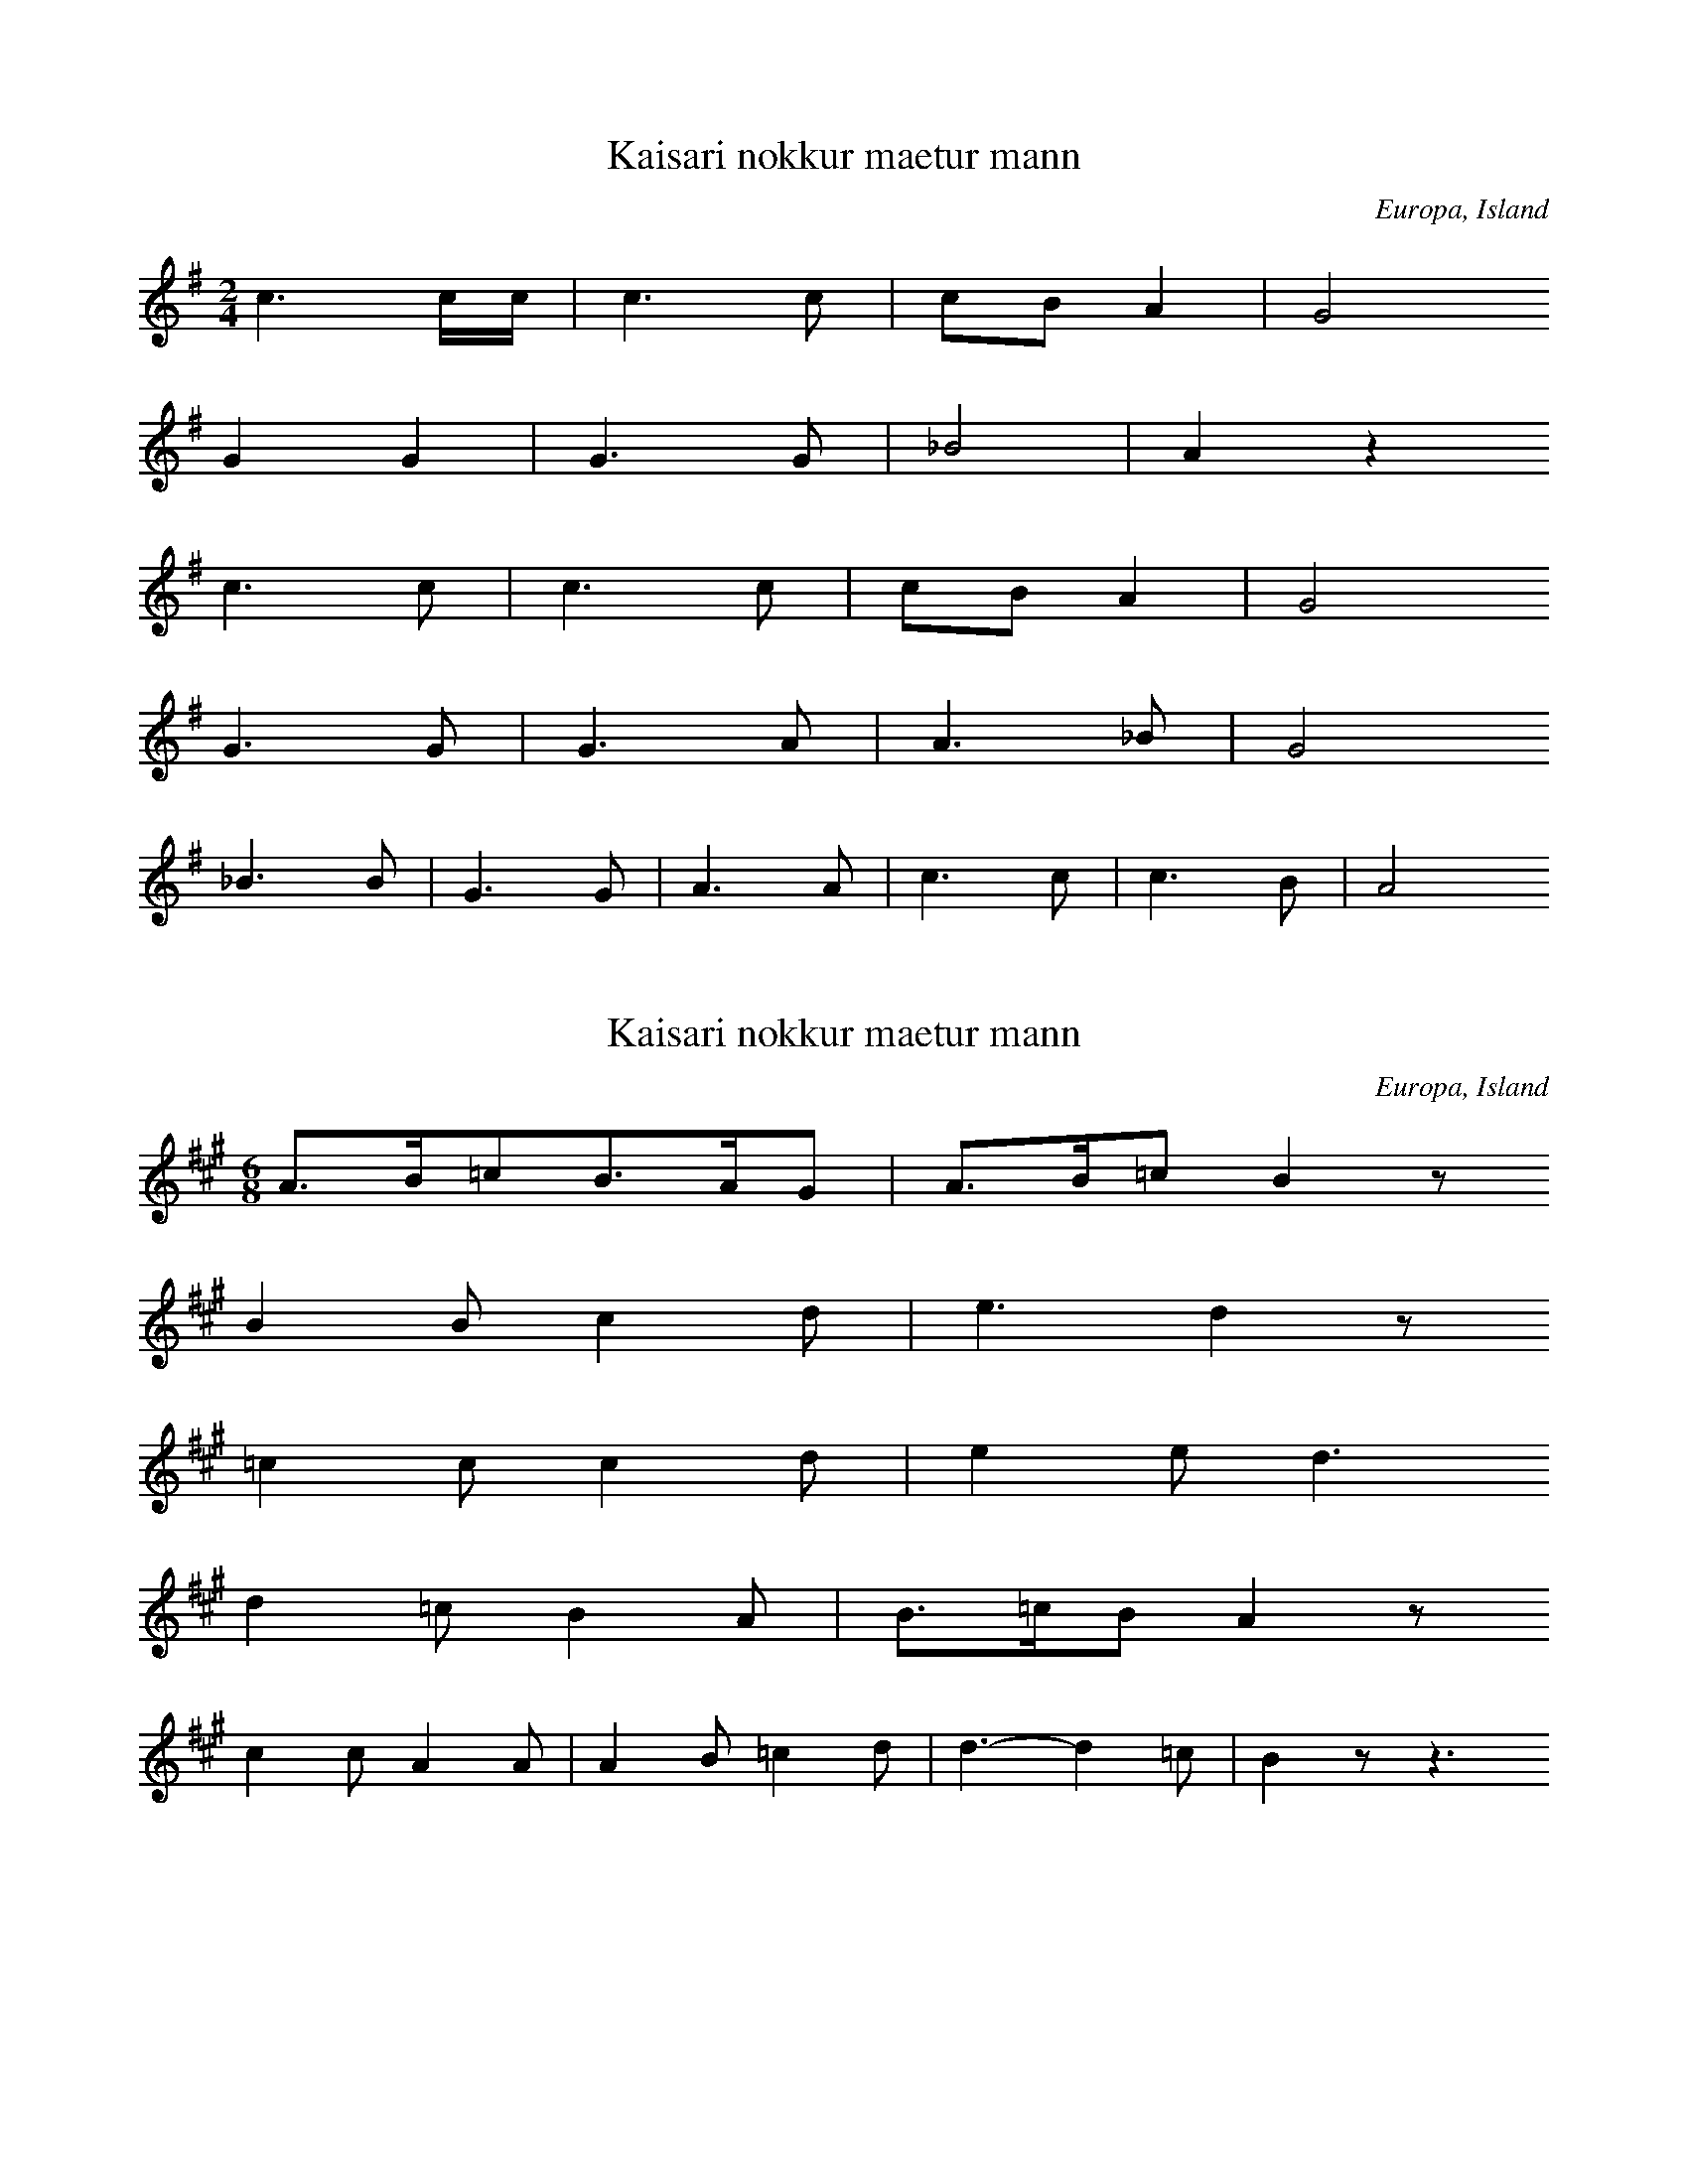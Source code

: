 
X:1
T: Kaisari nokkur maetur mann
N: L0031A
O: Europa, Island
N: Island, bis 1850 im Volksmund erhalten.
R: Lied
M: 2/4
L: 1/16
K: G
c6cc | c6c2 | c2B2A4 | G8
G4G4 | G6G2 | _B8 | A4z4
c6c2 | c6c2 | c2B2A4 | G8
G6G2 | G6A2 | A6_B2 | G8
_B6B2 | G6G2 | A6A2 | c6c2 | c6B2 | A8

X:2
T: Kaisari nokkur maetur mann
N: L0031B
O: Europa, Island
N: Island
R: Lied
M: 6/8
L: 1/16
K: A
A3B=c2B3AG2 | A3B=c2B4z2
B4B2c4d2 | e6d4z2
=c4c2c4d2 | e4e2d6
d4=c2B4A2 | B3=cB2A4z2
c4c2A4A2 | A4B2=c4d2 | d6-d4=c2 | B4z2-z6

X:3
T: Ic sie die morgensterre
N: L0035A
O: Europa, Mitteleuropa, Deutschland
N: Wiener Hs, 15. Jh.
R: Lied
M: 4/4
L: 1/8
K: D
D2 | =F2G2A2d2 | =c2B2A2
A2 | =c2_B2A2G2 | G2=F2z2
FD | E2=F2G2D2 | D2=C2z2
=FD | E2=F2G2F2 | E2D4

X:4
T: Ic sie die morghen sterre
N: L0035B
O: Europa, Mitteleuropa, Deutschland
R: Lied
M: 4/2
L: 1/4
K: D
D2 | =F2G2A2d2 | =c2B2A2
G2 | A2A2=c2A2 | AG=F2z2
F2 | E2E2AGE2 | D4=C2
=FGA | =c2c2AGA2 | =FED2z2

X:5
T: Es fuhr sich ein Pfalzgraf
N: L0039
O: Europa, Mitteleuropa, Deutschland
N: Aus Zuccalmaglios Nachlass
R: Lied
M: 2/4
L: 1/8
K: D
E | A2AB | =c2BA | B=cBA | G3
A | A2E=F | G2G=F | E2=FE | D2z

X:6
T: Es waren drei Schelmen
N: L0057
O: Europa, Mitteleuropa, Deutschland
N: Aus dem Siebengebirge vor 1860
R: Lied
M: 4/4
L: 1/8
K: G
B2 | E2FGA2GF | G2A2B4 | z2
GAB2AG | F2E2z2
G2 | A2ABdcBA | B2G2G2G2 | A2B2G2

X:7
T: Da zu Mitterfasten es geschah
N: L0060
O: Europa, Mitteleuropa, Deutschland
N: Hs. des 15. Jh.
R: Lied
M: 4/4
L: 1/8
K: D
D4G4 | A2G2E2=F2 | D4E2=F2 | G4z2
D2 | =C4G4 | A4=F4 | G4G4 | =F4z2
E2 | =F4G4 | =F4D2E2 | E2=C2B,2E2 | =F2D=CB,4 | A,8

X:8
T: Ik sach mijn heere van Valkenstein
N: L0062A
O: Europa, Mitteleuropa, Niederlande
N: Niederl. Melodie geistl. Liederbuch 1539
R: Lied
M: 4/2
L: 1/4
K: D
D2 | A2A2=F2D2 | E2=F2G2
A2 | B2=c2dcc2 | B4A2
A2 | B2=c2d2D2 | =F2_B2A2
A2 | =F2GA_B2A2 | G=FE2D2

X:9
T: Doen Hanselijn over der heiden reet
N: L0063
O: Europa, Mitteleuropa, Deutschland
N: Souterliedekens 1540 No. 69
R: Lied
M: 3/4
L: 1/8
K: E
E2 | =G3GG2 | =G3GG2 | A4=G2 | A4
A2 | =c4c2 | B2A4 | =G3=FE=D | E4
E2 | A4A2 | A4A2 | =G4E2 | =C4
C2 | =G4G2 | E2=F2=G2 | A6 | =G4=c2 | B3A=G=F | E4

X:10
T: Der Herr von Braunschweig
N: L0064
O: Europa, Mitteleuropa, Deutschland
N: 15. Jh.
R: Lied
M: 3/2
L: 1/4
K: D
D2 | =FGA2D2 | GGA2
d2 | =cdc2B2 | A2=F2z
F | =F2A2F2 | EED2z
D | =FGA2F2 | E2D2

X:11
T: Es waren einmal drei Reiter gefangn
N: L0065
O: Europa, Mitteleuropa, Deutschland
N: ab 1818
R: Lied
M: 4/4
L: 1/8
K: Bb
F2 | B2B2B2d2 | B2F2D2
F2 | d3BdccA | B4z2
Bc | d2d2edcB | c3dc2
FA | c2c2dcBA | B2F2D2
F2 | d3BdccA | B4z2

X:12
T: Es stand eine Lind im tiefen Thal
N: L0067C
O: Europa, Mitteleuropa, Deutschland
N: Buesching/ von der Hagen 1807
R: Lied
M: 2/4
L: 1/16
K: Bb
F2 | B2B2Bdfd | c3BA2
c2 | B2G2GABG | F3ED2
F2 | B2B2c2cf | d4c4 | B4z2

X:13
T: Es haett ein Maidlein ein Reiter hold
N: L0067F
O: Europa, Mitteleuropa, Deutschland
N: Souterliedekens 1540 ad Ps. 99
R: Lied
M: 3/4
L: 1/8
K: D
D2 | D4D2 | A4A2 | B4B2 | A4
A2 | B4B2 | d4A2 | =c4B2 | A6- | AGAB
=c2 | B3=cd2 | =c3BA2 | G2E2=F2 | E4
A2 | A4=c2 | A4D2 | =F2E4 | D4

X:14
T: Het reden twee ghespeeln goet
N: L0070A
O: Europa, Mitteleuropa, Deutschland
N: Hs. des 15. Jh.
R: Lied
M: 4/4
L: 1/4
K: D
A | A2=c2 | B2d2 | =c2B2 | A2z
A | d2=c2 | =c2A2 | AG=F2 | E2z
D | =F3G | A3A | _B2GB | AG=F2 | E2z
E | =F2D2 | E2G2 | G=FE2 | D2z

X:15
T: Es waren zwei Gespielen
N: L0070B
O: Europa, Mitteleuropa, Deutschland
N: Muendl. aus Schlesien
R: Lied
M: 3/4
L: 1/8
K: F
C | FAc2G2 | A2G2z
c | cef2d2 | e2c2z
c | cef2g2 | fdc2z
A | Bdc2G2 | A2F2z
c | cef2g2 | fdc2z
A | Bdc2G2 | A2F2z

X:16
T: Ich sach mir einen blauen Storchen
N: L0071A
O: Europa, Mitteleuropa, Deutschland
N: Baseler Hs., 1544
R: Lied
M: 6/4
L: 1/4
K: G
d | d2dd_ee | d2dc2
c | g2=f2_ec | d2Gd2
d | d2_e2=fd | c3G2
A | _B2B2AA | G2DG2

X:17
T: Es wollt ein Maedchen waschen gan
N: L0072
O: Europa, Mitteleuropa, Deutschland
N: Aus: 68 Lieder. 1550 No. 30
R: Lied
M: 2/2
L: 1/8
K: G
G2 | G4G4 | d6c2 | d4_B4 | A4z2
_B2 | c4c4 | d6c2 | _B4A4 | G4z2
d2 | c4A4 | _B4G4 | A8 | D4z2
A2 | _B4A4 | G4d4 | c4_B4 | AGA_Bc2
d2 | _B2G2A4 | G4c4 | A2A2_B2c2 | de=fed2c2- | c_BAGB2A2 | G6

X:18
T: Een stuck van liefde moet ik u verhalen
N: L0081
O: Europa, Mitteleuropa, Deutschland
N: Coussemaker Nr. 51
R: Lied
M: 2/4
L: 1/8
K: A
A2BB | =c3B | A=GAE | E2D2
=G2GG | A3A | =GAG=F | E4
A2BB | =c3B | A=GAE | E2D2
=G2GG | A3A | =GAG=F | E4
E2E=F | E2D2 | =G2AB | A2=G
G | AABB | =c3B | BAAG | A4

X:19
T: Daer was een edel Pfalzgravin
N: L0082
O: Europa, Mitteleuropa, Deutschland
N: Coussemaker Nr. 62
R: Lied
M: 2/4
L: 1/16
K: D
A | A3dd2d2 | d3=cc2z
c | d3AA2A2 | A3GGAz
A | =c3cc2d2 | =c3_BA2z
A | d3AA3A | G3=FE2z
D | D3E=F2G2 | A3GA3
A | A3=cc2c2 | d3=cd2z

X:20
T: Ach Elslein
N: L0083A
O: Europa, Mitteleuropa, Deutschland
N: Joh. Ott 1534 No. 37
R: Lied
M: 3/4
L: 1/8
K: G
G2 | G4_B2 | A4G2 | A3_Bc2 | d4
d2 | c4A2 | _B2G4 | =F4
F2 | A4_B2 | c4_B2 | G3A_B2 | A4
G2 | =F2D4 | G4F2 | G4
G2 | =F2D4 | G4F2 | G6

X:21
T: Ach Elslein
N: L0083B
O: Europa, Mitteleuropa, Deutschland
N: Judenkunig, Lautentabulatur 1523
R: Lied
M: 3/4
L: 1/8
K: A
A2 | A4=c2 | B4A2 | B3=cd2 | e2z2
e2 | d4B2 | =c2A4 | =G4
G2 | B4=c2 | d4=c2 | A3B=c2 | B2z2
A2 | =G2E4 | B4G2 | A4
A2 | =G2E4 | B4G2 | A4

X:22
T: Elslein, liebes Elslein
N: L0083C
O: Europa, Mitteleuropa, Deutschland
N: 15. Jh.
R: Lied
M: 3/4
L: 1/8
K: D
D4=F2 | E4D2 | E3=FG2 | A4
A2 | D4E2 | G3=FED | =C6 | z4
=C2 | E3=FG2 | =F4E2 | D3E=F2 | E4
D2 | =C4A,2 | B,2C3B, | D6

X:23
T: Ach Mutter liebe Mutter
N: L0084B
O: Europa, Mitteleuropa, Deutschland
N: Bote 1807, dann Buesching/von der Hagen
R: Lied
M: 2/4
L: 1/16
K: G
D2 | B3BB3A | A4G2D2 | c2c2cBdB | A4z2
D2 | d3ed2c2 | B4dcBA | G2G2BAGA | G4
A4 | B2B2dcA2 | G4z2

X:24
T: Het waren twe konigs kinderen
N: L0085
O: Europa, Mitteleuropa, Deutschland
N: Coussemaker Nr. 49
R: Lied
M: 3/4
L: 1/8
K: G
D2 | G2B2c2 | d4e2 | dcB2
d2 | d2c2B2 | A2B2c2 | B4
D2 | G2B2c2 | d4e2 | dcB2
d2 | d2c2B2 | A2B2c2 | B6
A6 | d2c2B2 | A2B2A2 | G2D2
G2 | G2A2B2 | c2B2A2 | B4z2
A6 | d2c2B2 | A2B2A2 | G2D2
G2 | G2A2B2 | c2B2A2 | G4

X:25
T: Es wohnet Lieb bei Liebe
N: L0086
O: Europa, Mitteleuropa, Deutschland
N: 1581
R: Lied
M: 3/2
L: 1/4
K: D
D2 | =F2FG2G | A2A2
A2 | =c2c_B2G | A2G2
G2 | A2AA2=c | _B2A2
A2 | G2=FA2F | E2D2
A2 | G2G=F2D | E=FG2
G2 | G2GG2A | _B2A2
A2 | G2=FA2F | E2D2

X:26
T: Koennt ich von Herzen singen
N: L0087
O: Europa, Mitteleuropa, Deutschland
N: Hamburg 1598 No. 77
R: Lied
M: 6/4
L: 1/4
K: A
A2 | A2A=G2E | =G2A2
=c2 | =c2ec2A | G2A2
A2 | A2A=G2E | =G2A2
=c2 | =c2ec2A | G2A2
=c2 | =c2Bc2A | BA=G2z2
=c2 | =c2Bc2d | e2=cA=G2
c2 | =c2ec2A | G2A2

X:27
T: Vrienden, kommt alle gaere
N: L0091
O: Europa, Mitteleuropa, Deutschland
N: Flaemisch, von der Familie Westendorp aus Elberfeld
R: Lied
M: 3/4
L: 1/16
K: A
A3B | =c4A4E4 | A3BA4
A3B | =c4A4E4 | A3BA4
A3=c | B4=G4E4 | =G3AG4
G3A | B4=G4F4 | E3FE2z2
=C3D | E4E4=F4 | =G3AG4
A3A | E4E4A4 | B3=cB4
A3B | =c4A4E4 | A3BA4
